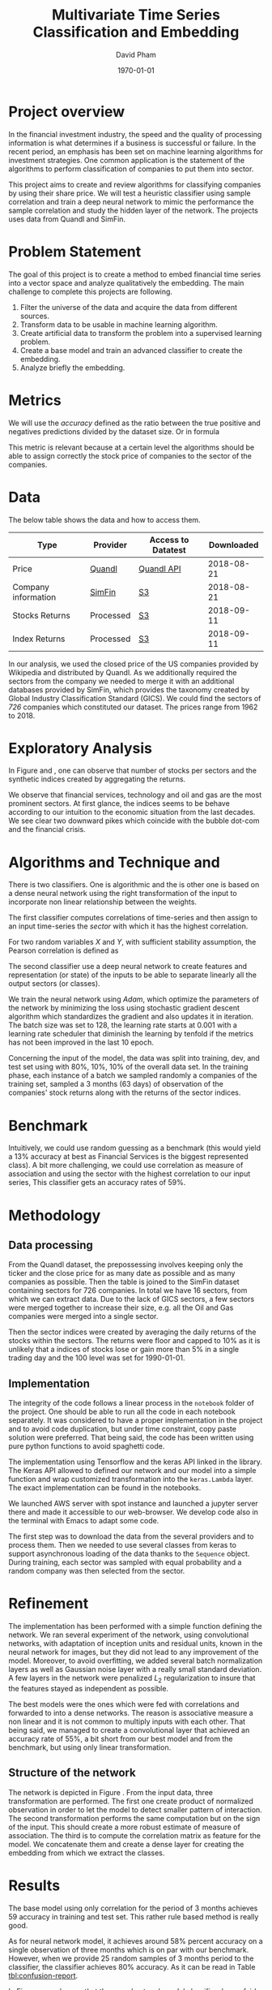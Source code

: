 #+start: showall
#+TITLE: Multivariate Time Series Classification and Embedding
#+AUTHOR: David Pham
#+EMAIL: davidpham87@gmail.com
#+DATE: \today

#+LaTeX_CLASS: article
#+LaTeX_CLASS_OPTIONS: [a4paper,twoside]
#+LaTeX_HEADER: \usepackage[T1]{fontenc}
#+LaTeX_HEADER: \usepackage{lmodern}
#+LaTeX_HEADER: \usepackage[margin=3.5cm]{geometry}
#+LaTeX_HEADER: \usepackage[colorlinks]{hyperref}
#+LaTeX_HEADER: \usepackage{pdflscape}

* Project overview

In the financial investment industry, the speed and the quality of processing
information is what determines if a business is successful or failure. In the
recent period, an emphasis has been set on machine learning algorithms for
investment strategies. One common application is the statement of the algorithms
to perform classification of companies to put them into sector.

This project aims to create and review algorithms for classifying companies by
using their share price. We will test a heuristic classifier using sample
correlation and train a deep neural network to mimic the performance the sample
correlation and study the hidden layer of the network. The projects uses data
from Quandl and SimFin.

* Problem Statement

  The goal of this project is to create a method to embed financial time series
  into a vector space and analyze qualitatively the embedding. The main
  challenge to complete this projects are following.

  1. Filter the universe of the data and acquire the data from different
     sources.
  2. Transform data to be usable in machine learning algorithm.
  3. Create artificial data to transform the problem into a supervised learning problem.
  4. Create a base model and train an advanced classifier to create the embedding.
  5. Analyze briefly the embedding.


* Metrics

  We will use the /accuracy/ defined as the ratio between the true positive and
  negatives predictions divided by the dataset size. Or in formula

#+BEGIN_EXPORT latex
\begin{align*}
  \textrm{accuracy} = \frac{\textsc{number of correct classification} }{\textsc{sample size}}
\end{align*}
#+END_EXPORT

  This metric is relevant because at a certain level the algorithms should be
  able to assign correctly the stock price of companies to the sector of the
  companies.


* Data

The below table shows the data and how to access them.

| Type                | Provider  | Access to Datatest | Downloaded |
|---------------------+-----------+--------------------+------------|
| Price               | [[https://www.quandl.com/databases/WIKIP/documentation/about][Quandl]]    | [[https://www.quandl.com/databases/WIKIP][Quandl API]]         | 2018-08-21 |
| Company information | [[https://simfin.com/data/find/][SimFin]]    | [[https://s3.us-east-2.amazonaws.com/udacity-capstone-data-davidpham87/data/company_fundamentals.csv][S3]]                 | 2018-08-21 |
| Stocks Returns      | Processed | [[https://s3.us-east-2.amazonaws.com/udacity-capstone-data-davidpham87/data/wiki_stocks_returns.csv][S3]]                 | 2018-09-11 |
| Index Returns       | Processed | [[https://s3.us-east-2.amazonaws.com/udacity-capstone-data-davidpham87/data/wiki_indices_returns.csv][S3]]                 | 2018-09-11 |
|---------------------+-----------+--------------------+------------|

In our analysis, we used the closed price of the US companies provided by
Wikipedia and distributed by Quandl. As we additionally required the sectors
from the company we needed to merge it with an additional databases provided by
SimFin, which provides the taxonomy created by Global Industry Classification
Standard (GICS). We could find the sectors of \emph{726} companies which
constituted our dataset. The prices range from 1962 to 2018.

* Exploratory Analysis

In Figure \ref{fig:distribution-sectors} and \ref{fig:gics-level}, one can
observe that number of stocks per sectors and the synthetic indices created by
aggregating the returns.

We observe that financial services, technology and oil and gas are the most
prominent sectors. At first glance, the indices seems to be behave according to
our intuition to the economic situation from the last decades. We see clear two
downward pikes which coincide with the bubble dot-com and the financial crisis.

#+BEGIN_EXPORT latex
\begin{figure}    
\begin{center}
  \label{fig:distribution-sectors}
  \includegraphics[width=0.95\textwidth]{figures/sectors_distribution}
  \caption{Distribution of sectors in the data.}
  \end{center}
\end{figure}
#+END_EXPORT

#+BEGIN_EXPORT latex
\begin{figure}    
\begin{center}
  \label{fig:gics-level}
  \includegraphics[width=0.95\textwidth]{figures/indexes_level}
  \caption{Synthetic indices of sectors according to GICS. Index are set on 100 on the 1990-01-01.}
  \end{center}
\end{figure}
#+END_EXPORT

* Algorithms and Technique and 

  There is two classifiers. One is algorithmic and the is other one is based on
  a dense neural network using the right transformation of the input to
  incorporate non linear relationship between the weights.

  The first classifier computes correlations of time-series and then assign to an
  input time-series the /sector/ with which it has the highest correlation. 

  For two random variables $X$ and $Y$, with sufficient stability assumption, the
  Pearson correlation is defined as

  #+BEGIN_EXPORT latex
  \begin{align*}
    \rho_p(X, Y) = E[XY] - (E[X]E[Y])^2 \approx \sum_{i=1}^n x_iy_i - \Big(\sum_{i=1}^nx_i\sum_{i=1}^n y_i\Big)^2,
  \end{align*}
  #+END_EXPORT


  The second classifier use a deep neural network to create features and
  representation (or state) of the inputs to be able to separate linearly all
  the output sectors (or classes).
  
  We train the neural network using /Adam/, which optimize the parameters of the
  network by minimizing the loss using stochastic gradient descent algorithm
  which standardizes the gradient and also updates it in iteration. The batch
  size was set to 128, the learning rate starts at $0.001$ with a learning rate
  scheduler that diminish the learning by tenfold if the metrics has not been
  improved in the last 10 epoch.

  Concerning the input of the model, the data was split into training, dev, and
  test set using with 80%, 10%, 10% of the overall data set. In the training
  phase, each instance of a batch we sampled randomly a companies of the training
  set, sampled a 3 months (63 days) of observation of the companies' stock
  returns along with the returns of the sector indices.

* Benchmark

  Intuitively, we could use random guessing as a benchmark (this would yield a
  13% accuracy at best as Financial Services is the biggest represented class).
  A bit more challenging, we could use correlation as measure of association and
  using the sector with the highest correlation to our input series, This
  classifier gets an accuracy rates of 59%.


* Methodology

** Data processing

   From the Quandl dataset, the prepossessing involves keeping only the ticker
   and the close price for as many date as possible and as many companies as
   possible. Then the table is joined to the SimFin dataset containing sectors
   for 726 companies. In total we have 16 sectors, from which we can extract
   data. Due to the lack of GICS sectors, a few sectors were merged together to
   increase their size, e.g. all the Oil and Gas companies were merged into a
   single sector.

   Then the sector indices were created by averaging the daily returns of the
   stocks within the sectors. The returns were floor and capped to 10% as it is
   unlikely that a indices of stocks lose or gain more than 5% in a single
   trading day and the 100 level was set for 1990-01-01.

** Implementation

   The integrity of the code follows a linear process in the =notebook= folder
   of the project. One should be able to run all the code in each notebook
   separately. It was considered to have a proper implementation in the project
   and to avoid code duplication, but under time constraint, copy paste solution
   were preferred. That being said, the code has been written using pure python
   functions to avoid spaghetti code.

   The implementation using Tensorflow and the keras API linked in the library.
   The Keras API allowed to defined our network and our model into a simple
   function and wrap customized transformation into the =keras.Lambda= layer.
   The exact implementation can be found in the notebooks.
   
   We launched AWS server with spot instance and launched a jupyter server there
   and made it accessible to our web-browser. We develop code also in the
   terminal with Emacs to adapt some code. 

   The first step was to download the data from the several providers and to
   process them. Then we needed to use several classes from keras to support
   asynchronous loading of the data thanks to the =Sequence= object. During
   training, each sector was sampled with equal probability and a random
   company was then selected from the sector.

* Refinement 

  The implementation has been performed with a simple function defining the
  network. We ran several experiment of the network, using convolutional
  networks, with adaptation of inception units and residual units, known in the
  neural network for images, but they did not lead to any improvement of the
  model. Moreover, to avoid overfitting, we added several batch normalization
  layers as well as Gaussian noise layer with a really small standard deviation.
  A few layers in the network were penalized $L_2$ regularization to insure that
  the features stayed as independent as possible.

  The best models were the ones which were fed with correlations and forwarded
  to into a dense networks. The reason is associative measure a non linear and
  it is not common to multiply inputs with each other. That being said, we
  managed to create a convolutional layer that achieved an accuracy rate of
  55%, a bit short from our best model and from the benchmark, but using only
  linear transformation.

   
** Structure of the network

   The network is depicted in Figure \ref{fig:keras-nn}. From the input data,
   three transformation are performed. The first one create product of
   normalized observation in order to let the model to detect smaller pattern of
   interaction. The second transformation performs the same computation but on
   the sign of the input. This should create a more robust estimate of measure
   of association. The third is to compute the correlation matrix as feature for
   the model. We concatenate them and create a dense layer for creating the
   embedding from which we extract the classes.
 
   #+BEGIN_EXPORT latex

    \begin{figure}    
    \begin{center}
      \label{fig:keras-nn}
      \includegraphics[width=\textwidth]{./figures/model_keras}
      \caption{Neural Network structure}
      \end{center}
    \end{figure}

    #+END_EXPORT

* Results

  The base model using only correlation for the period of 3 months achieves
  $59%$ accuracy in training and test set. This rather rule based method is
  really good.

  As for neural network model, it achieves around $58\%$ percent accuracy on a
  single observation of three months which is on par with our benchmark.
  However, when we provide 25 random samples of 3 months period to the
  classifier, the classifier achieves $80\%$ accuracy. As it can be read in
  Table [[tbl:confusion-report]].

  #+BEGIN_EXPORT latex
  \begin{landscape}
    \begin{figure}    
    \begin{center}
      \label{fig:confusion-matrix}
      \includegraphics[height=\textheight]{./figures/confusion_matrix.png}
      \caption{Confusion matrix of our predictor.}
      \end{center}
    \end{figure}
  \end{landscape}
  #+END_EXPORT

  In Figure \ref{fig:confusion-matrix}, we observe that the neural network model
  classifier does a fairly good job at classifying sectors with a notable
  exception of /Chemicals/ and /Manufacturing - Apparels and Furniture/. The
  reason are probably that are little data.

  #+ATTR_LATEX: :environment longtable :align |l|rrrr|
  #+CAPTION: Confusion Report from the neural network classifier with resampled data.
  #+NAME: tbl:confusion-report
  |-------------------------------------+-----------+--------+----------+---------|
  | Sector                              | precision | recall | f1-score | support |
  |-------------------------------------+-----------+--------+----------+---------|
  | Business Services                   |      1.00 |   1.00 |     1.00 |       3 |
  | Chemicals                           |      0.00 |   0.00 |     0.00 |       3 |
  | Communication Equipment             |      0.00 |   0.00 |     0.00 |       2 |
  | Communication Services              |      1.00 |   0.50 |     0.67 |       2 |
  | Consumer Packaged Goods             |      0.60 |   0.75 |     0.67 |       4 |
  | Drug Manufacturers                  |      0.67 |   1.00 |     0.80 |       2 |
  | Entertainment                       |      1.00 |   1.00 |     1.00 |       3 |
  | Financial Services                  |      0.90 |   0.90 |     0.90 |      10 |
  | Industrial Products                 |      0.71 |   1.00 |     0.83 |       5 |
  | Insurance                           |      1.00 |   1.00 |     1.00 |       3 |
  | Manufacturing - Apparel & Furniture |      0.00 |   0.00 |     0.00 |       3 |
  | Medical                             |      1.00 |   1.00 |     1.00 |       6 |
  | Oil and Gas                         |      1.00 |   1.00 |     1.00 |       7 |
  | REITs                               |      1.00 |   0.83 |     0.91 |       6 |
  | Retail - Apparel & Specialty        |      0.86 |   1.00 |     0.92 |       6 |
  | Technology                          |      0.78 |   0.88 |     0.82 |       8 |
  |-------------------------------------+-----------+--------+----------+---------|
  | avg / total                         |      0.79 |   0.82 |     0.80 |      73 |
  |-------------------------------------+-----------+--------+----------+---------|


* Embedding

  We are curious to look at the embedding produce by our neural network. We use
  t-SNE to create a low dimensional representation of it. This technique
  preserves the similarity between points.

  In order to create an estimate of the embedding, we sampled the 25 periods of
  3 months of each stock and averaged their embedding. 

  In Figure \ref{fig:tsne-embedding}, it can be observed that stocks from the
  same sector tends to be near each other. The distinct cluster are finance and
  technology, which are also the most represented in our dataset. The model
  seems to have difficulty to differentiate some chemical companies as their
  embedding seems to be close to some industrial production companies. In
  general, the more companies we had in the raw dataset the more precise the
  groups are.

  #+BEGIN_EXPORT latex
  \begin{landscape}
    \begin{figure}    
    \begin{center}
      \label{fig:tsne-embedding}
      \includegraphics[height=\textheight]{./figures/tsne.png}
      \caption{T-SNE of the embedding layers of the network.}
      \end{center}
    \end{figure}

    \begin{figure}    
    \begin{center}
      \label{fig:silhouette-score}
      \includegraphics[height=\textheight]{./figures/silouhette_score}
      \caption{Silhouette score of the average embedding of the stocks}
      \end{center}
    \end{figure}
  \end{landscape}
  #+END_EXPORT

  In Figure \ref{fig:silhouette-score}, the silhouette score is depicted for the
  several sectors in our dataset. The first observation is we see the advantage
  of a neural network classifier over k-means clustering, because the silhouette
  score over-weights the mislabeled sample of financial and technology, which are
  the most precise sectors. Otherwise we can observe that REiTS, Oil and Gas,
  and the Insurance sector are grouped tightly making them quite distinct group.


* Conclusion and Further applications

  The first lesson I learned is data preparation and acquisition is much harder
  than thought and we should thank the machine learning community for providing
  so many labeled data set for our development. Indeed the financial industry
  still leverage on providing exclusive data and create a difficult task to
  leverage on alternative dataset, which could potentially provide added value.

  Second, in deep learning, a bigger network does not necessarily translate into
  a better performance: training is much more difficult with more parameters
  even with regularizers and advanced optimization method. As for the training,
  balancing the classes improves a lot the training and can potentially improve
  the performance of the model. Financial data also proved to be tricky to
  handle without proper averaging. The signal to noise ratio is much higher than
  typical machine learning application domain.

  The primary goal of the project was to find method that could create embedding
  for financial time series and Figure \ref{fig:tsne-embedding} provides a good
  proof that this goal has been reached. Our clustering abilities are still
  lacking as the accuracy rate for sample of three months is yet not better than
  a simple correlation measure. But the method has a higher accuracy when
  sampled with more data. 

  As for the improvement, we could try different architecture (LSTM and several
  skip convolution). The LSTM models could allow flexible time input. Moreover
  it would have been interesting to apply some semi-unsupervised method to
  improve the model and embedding. We could have applied our existing predictor
  for stocks whose sector is missing and recompute the indices and maybe retrain
  the classifier. A really interesting step would have been to incorporate T-SNE
  or [[https://github.com/lmcinnes/umap][Uniform Manifold Approximation and Projection]] in the training and apply
  additional clustering technique. These low dimensional projections seems to
  cluster data efficiently. This could also potentially resolve our inability to
  detect new group in as we would need to train them. Zero shot learning would
  be an interesting project to the study.

